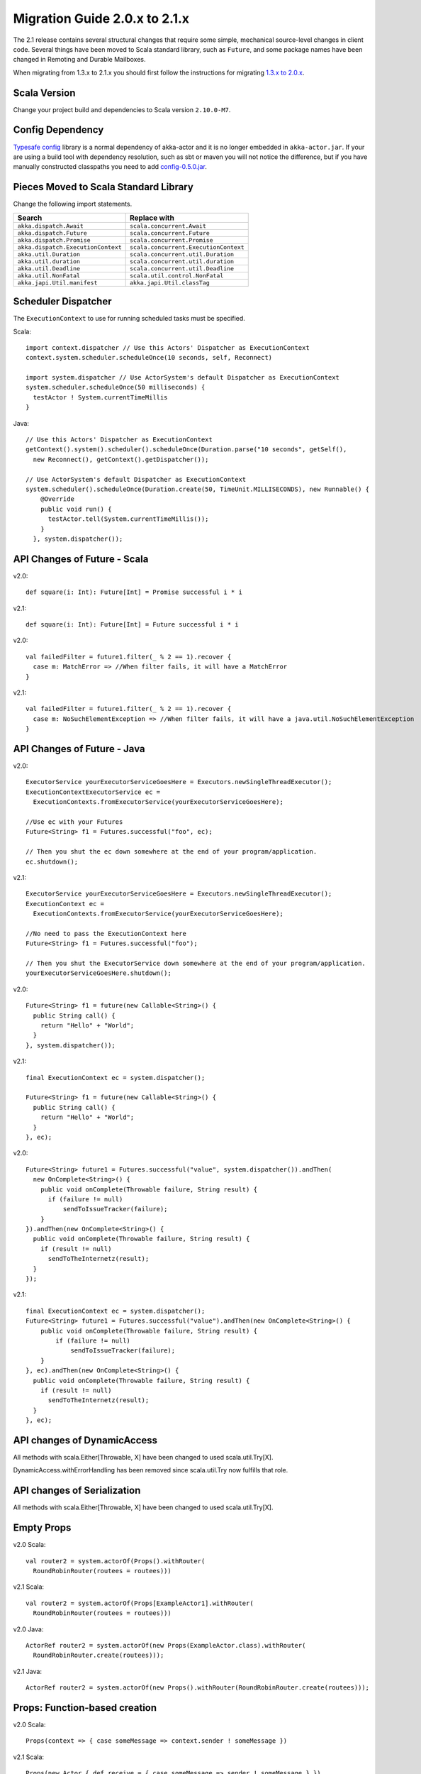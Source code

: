 .. _migration-2.1:

################################
 Migration Guide 2.0.x to 2.1.x
################################

The 2.1 release contains several structural changes that require some
simple, mechanical source-level changes in client code. Several things have
been moved to Scala standard library, such as ``Future``, and some package
names have been changed in Remoting and Durable Mailboxes.

When migrating from 1.3.x to 2.1.x you should first follow the instructions for
migrating `1.3.x to 2.0.x <http://doc.akka.io/docs/akka/2.0.3/project/migration-guide-1.3.x-2.0.x.html>`_.

Scala Version
=============

Change your project build and dependencies to Scala version ``2.10.0-M7``.

Config Dependency
=================

`Typesafe config <https://github.com/typesafehub/config>`_ library is a normal 
dependency of akka-actor and it is no longer embedded in ``akka-actor.jar``. 
If your are using a build tool with dependency resolution, such as sbt or maven you 
will not notice the difference, but if you have manually constructed classpaths 
you need to add `config-0.5.0.jar <http://mirrors.ibiblio.org/maven2/com/typesafe/config/0.5.0/>`_.

Pieces Moved to Scala Standard Library
======================================

Change the following import statements.

==================================== ====================================
Search                               Replace with
==================================== ====================================
``akka.dispatch.Await``              ``scala.concurrent.Await``
``akka.dispatch.Future``             ``scala.concurrent.Future``
``akka.dispatch.Promise``            ``scala.concurrent.Promise``
``akka.dispatch.ExecutionContext``   ``scala.concurrent.ExecutionContext``
``akka.util.Duration``               ``scala.concurrent.util.Duration``
``akka.util.duration``               ``scala.concurrent.util.duration``
``akka.util.Deadline``               ``scala.concurrent.util.Deadline``
``akka.util.NonFatal``               ``scala.util.control.NonFatal``
``akka.japi.Util.manifest``          ``akka.japi.Util.classTag``
==================================== ====================================

Scheduler Dispatcher
====================

The ``ExecutionContext`` to use for running scheduled tasks must be specified.

Scala:

::
  
  import context.dispatcher // Use this Actors' Dispatcher as ExecutionContext
  context.system.scheduler.scheduleOnce(10 seconds, self, Reconnect)

  import system.dispatcher // Use ActorSystem's default Dispatcher as ExecutionContext
  system.scheduler.scheduleOnce(50 milliseconds) {
    testActor ! System.currentTimeMillis
  }

Java:
::
  
  // Use this Actors' Dispatcher as ExecutionContext
  getContext().system().scheduler().scheduleOnce(Duration.parse("10 seconds", getSelf(), 
    new Reconnect(), getContext().getDispatcher());

  // Use ActorSystem's default Dispatcher as ExecutionContext
  system.scheduler().scheduleOnce(Duration.create(50, TimeUnit.MILLISECONDS), new Runnable() {
      @Override
      public void run() {
        testActor.tell(System.currentTimeMillis());
      }
    }, system.dispatcher());


API Changes of Future - Scala
=============================

v2.0::

  def square(i: Int): Future[Int] = Promise successful i * i

v2.1::

  def square(i: Int): Future[Int] = Future successful i * i

v2.0::

  val failedFilter = future1.filter(_ % 2 == 1).recover {
    case m: MatchError => //When filter fails, it will have a MatchError
  }

v2.1::

  val failedFilter = future1.filter(_ % 2 == 1).recover {
    case m: NoSuchElementException => //When filter fails, it will have a java.util.NoSuchElementException
  }



API Changes of Future - Java
============================

v2.0::

      ExecutorService yourExecutorServiceGoesHere = Executors.newSingleThreadExecutor();
      ExecutionContextExecutorService ec =
        ExecutionContexts.fromExecutorService(yourExecutorServiceGoesHere);

      //Use ec with your Futures
      Future<String> f1 = Futures.successful("foo", ec);

      // Then you shut the ec down somewhere at the end of your program/application.
      ec.shutdown();

v2.1::

      ExecutorService yourExecutorServiceGoesHere = Executors.newSingleThreadExecutor();
      ExecutionContext ec =
        ExecutionContexts.fromExecutorService(yourExecutorServiceGoesHere);

      //No need to pass the ExecutionContext here
      Future<String> f1 = Futures.successful("foo");

      // Then you shut the ExecutorService down somewhere at the end of your program/application.
      yourExecutorServiceGoesHere.shutdown();

v2.0::

    Future<String> f1 = future(new Callable<String>() {
      public String call() {
        return "Hello" + "World";
      }
    }, system.dispatcher());

v2.1::

    final ExecutionContext ec = system.dispatcher();

    Future<String> f1 = future(new Callable<String>() {
      public String call() {
        return "Hello" + "World";
      }
    }, ec);

v2.0::

    Future<String> future1 = Futures.successful("value", system.dispatcher()).andThen(
      new OnComplete<String>() {
        public void onComplete(Throwable failure, String result) {
          if (failure != null)
              sendToIssueTracker(failure);
        }
    }).andThen(new OnComplete<String>() {
      public void onComplete(Throwable failure, String result) {
        if (result != null)
          sendToTheInternetz(result);
      }
    });              

v2.1::

    final ExecutionContext ec = system.dispatcher();
    Future<String> future1 = Futures.successful("value").andThen(new OnComplete<String>() {
        public void onComplete(Throwable failure, String result) {
            if (failure != null)
                sendToIssueTracker(failure);
        }
    }, ec).andThen(new OnComplete<String>() {
      public void onComplete(Throwable failure, String result) {
        if (result != null)
          sendToTheInternetz(result);
      }
    }, ec);

API changes of DynamicAccess
============================

All methods with scala.Either[Throwable, X] have been changed to used scala.util.Try[X].

DynamicAccess.withErrorHandling has been removed since scala.util.Try now fulfills that role.

API changes of Serialization
============================

All methods with scala.Either[Throwable, X] have been changed to used scala.util.Try[X].

Empty Props
===========

v2.0 Scala::

  val router2 = system.actorOf(Props().withRouter(
    RoundRobinRouter(routees = routees)))

v2.1 Scala::

  val router2 = system.actorOf(Props[ExampleActor1].withRouter(
    RoundRobinRouter(routees = routees)))    

v2.0 Java::

  ActorRef router2 = system.actorOf(new Props(ExampleActor.class).withRouter(
    RoundRobinRouter.create(routees)));

v2.1 Java::

  ActorRef router2 = system.actorOf(new Props().withRouter(RoundRobinRouter.create(routees)));

Props: Function-based creation
==============================

v2.0 Scala::

  Props(context => { case someMessage => context.sender ! someMessage })

v2.1 Scala::

  Props(new Actor { def receive = { case someMessage => sender ! someMessage } })

Failing Send
============

When failing to send to a remote actor or actor with bounded or durable mailbox the message will 
silently be delivered to ``ActorSystem.deadletters`` instead of throwing an exception.

Graceful Stop Exception
=======================

If the target actor of ``akka.pattern.gracefulStop`` isn't terminated within the 
timeout the ``Future`` is completed with failure ``akka.pattern.AskTimeoutException``.
In 2.0 it was ``akka.actor.ActorTimeoutException``.

getInstance for Singletons - Java
====================================

v2.0::

  import static akka.actor.Actors.*;

  if (msg.equals("done")) {
    myActor.tell(poisonPill());
  } else if (msg == Actors.receiveTimeout()) {

v2.1::

  import akka.actor.PoisonPill;      
  import akka.actor.ReceiveTimeout;

  if (msg.equals("done")) {
    myActor.tell(PoisonPill.getInstance());
  } else if (msg == ReceiveTimeout.getInstance()) {


Testkit Probe Reply
===================

v2.0::

  probe.sender ! "world"

v2.1::

  probe.reply("world")  

log-remote-lifecycle-events
===========================

Default value of akka.remote.log-remote-lifecycle-events has changed to **on**.
If you don't want these in the log you need to add this to your configuration::

  akka.remote.log-remote-lifecycle-events = off

Stash postStop
==============

Both Actors and UntypedActors using ``Stash`` now overrides postStop to make sure that
stashed messages are put into the dead letters when the actor stops, make sure you call
super.postStop if you override it.

Forward of Terminated message
=============================

Forward of ``Terminated`` message is no longer supported. Instead, if you forward
``Terminated`` you should send the information in you own message.

v2.0::

  context.watch(subject)

  def receive = {
    case t @ Terminated => someone forward t
  }

v2.1::

  case class MyTerminated(subject: ActorRef)

  context.watch(subject)

  def receive = {
    case Terminated(s) => someone forward MyTerminated(s)
  }


Custom Router or Resizer
========================

The API of ``RouterConfig``, ``RouteeProvider`` and ``Resizer`` has been 
cleaned up. If you use these to build your own router functionality the 
compiler will tell you you to do some adjustments. 

v2.0::

  class MyRouter(target: ActorRef) extends RouterConfig {
    override def createRoute(p: Props, prov: RouteeProvider): Route = {
      prov.createAndRegisterRoutees(p, 1, Nil)

v2.1::

  class MyRouter(target: ActorRef) extends RouterConfig {
    override def createRoute(provider: RouteeProvider): Route = {
      provider.createRoutees(1)

v2.0::

  def resize(props: Props, routeeProvider: RouteeProvider): Unit = {
    val currentRoutees = routeeProvider.routees
    val requestedCapacity = capacity(currentRoutees)

    if (requestedCapacity > 0) {
      val newRoutees = routeeProvider.createRoutees(props, requestedCapacity, Nil)
      routeeProvider.registerRoutees(newRoutees)
    } else if (requestedCapacity < 0) {
      val (keep, abandon) = currentRoutees.splitAt(currentRoutees.length + requestedCapacity)
      routeeProvider.unregisterRoutees(abandon)
      delayedStop(routeeProvider.context.system.scheduler, abandon)(
        routeeProvider.context.dispatcher)
    }


v2.1::

  def resize(routeeProvider: RouteeProvider): Unit = {
    val currentRoutees = routeeProvider.routees
    val requestedCapacity = capacity(currentRoutees)

    if (requestedCapacity > 0) routeeProvider.createRoutees(requestedCapacity)
    else if (requestedCapacity < 0) routeeProvider.removeRoutees(
      -requestedCapacity, stopDelay)

Duration and Timeout
====================

The Duration class in the scala library is an improved version of the previous
:class:`akka.util.Duration`. Among others it keeps the static type of
:class:`FiniteDuration` more consistently, which has been used to tighten APIs.
The advantage is that instead of runtime exceptions you’ll get compiler errors
telling you if you try to pass a possibly non-finite duration where it does not
belong.

The main source incompatibility is that you may have to change the declared
type of fields from ``Duration`` to ``FiniteDuration`` (factory methods already
return the more precise type wherever possible).

Another change is that ``Duration.parse`` was not accepted by the scala-library
maintainers, use ``Duration.create`` instead.

v2.0::

  final Duration d = Duration.parse("1 second");
  final Timeout t = new Timeout(d);

v2.1::

  final FiniteDuration d = Duration.create("1 second");
  final Timeout t = new Timeout(d); // always required finite duration, now also in type   

Package Name Changes in Remoting
================================

The package name of all classes in the ``akka-remote.jar`` artifact now starts with ``akka.remote``.
This has been done to enable OSGi bundles that don't have conflicting package names.

Change the following import statements. Please note that the serializers are often referenced from configuration.

================================================ =======================================================
Search                                           Replace with
================================================ =======================================================
``akka.routing.RemoteRouterConfig``              ``akka.remote.routing.RemoteRouterConfig``
``akka.serialization.ProtobufSerializer``        ``akka.remote.serialization.ProtobufSerializer``
``akka.serialization.DaemonMsgCreateSerializer`` ``akka.remote.serialization.DaemonMsgCreateSerializer``
================================================ =======================================================

Package Name Changes in Durable Mailboxes
=========================================

The package name of all classes in the ``akka-file-mailbox.jar`` artifact now starts with ``akka.actor.mailbox.filebased``.
This has been done to enable OSGi bundles that don't have conflicting package names.

Change the following import statements. Please note that the ``FileBasedMailboxType`` is often referenced from configuration.

================================================ =========================================================
Search                                           Replace with
================================================ =========================================================
``akka.actor.mailbox.FileBasedMailboxType``      ``akka.actor.mailbox.filebased.FileBasedMailboxType``
``akka.actor.mailbox.FileBasedMailboxSettings``  ``akka.actor.mailbox.filebased.FileBasedMailboxSettings``
``akka.actor.mailbox.FileBasedMessageQueue``     ``akka.actor.mailbox.filebased.FileBasedMessageQueue``
``akka.actor.mailbox.filequeue.*``               ``akka.actor.mailbox.filebased.filequeue.*``
================================================ =========================================================
   
Actor Receive Timeout
=====================

The API for setting and querying the receive timeout has been made more
consisten in always taking and returning a ``Duration``, the wrapping in
``Option`` has been removed.

(Samples for Java, Scala sources are affected in exactly the same way.)

v2.0::

  getContext().setReceiveTimeout(Duration.create(10, SECONDS));
  final Option<Duration> timeout = getContext().receiveTimeout();
  final isSet = timeout.isDefined();
  resetReceiveTimeout();

v2.1::

  getContext().setReceiveTimeout(Duration.create(10, SECONDS));
  final Duration timeout = getContext().receiveTimeout();
  final isSet = timeout.isFinite();
  getContext().setReceiveTimeout(Duration.Undefined());

ConsistentHash
==============

``akka.routing.ConsistentHash`` has been changed to an immutable data structure.

v2.0::

  val consistentHash = new ConsistentHash(Seq(a1, a2, a3), replicas = 10)
  consistentHash += a4
  val a = consistentHash.nodeFor(data)

v2.1::

  var consistentHash = ConsistentHash(Seq(a1, a2, a3), replicas = 10)
  consistentHash = consistentHash :+ a4
  val a = consistentHash.nodeFor(data)

